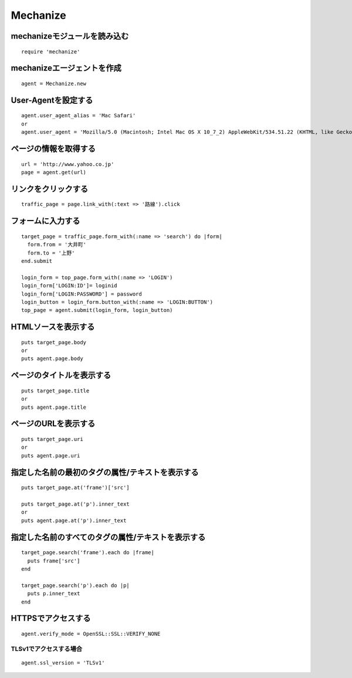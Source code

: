 ===========
Mechanize
===========

mechanizeモジュールを読み込む
===============================

::

  require 'mechanize'


mechanizeエージェントを作成
=============================

::

  agent = Mechanize.new


User-Agentを設定する
======================

::

  agent.user_agent_alias = 'Mac Safari'
  or
  agent.user_agent = 'Mozilla/5.0 (Macintosh; Intel Mac OS X 10_7_2) AppleWebKit/534.51.22 (KHTML, like Gecko) Version/5.1.1 Safari/534.51.22'


ページの情報を取得する
========================

::

  url = 'http://www.yahoo.co.jp'
  page = agent.get(url)


リンクをクリックする
======================

::

  traffic_page = page.link_with(:text => '路線').click


フォームに入力する
====================

::

  target_page = traffic_page.form_with(:name => 'search') do |form|
    form.from = '大井町'
    form.to = '上野'
  end.submit

  login_form = top_page.form_with(:name => 'LOGIN')
  login_form['LOGIN:ID']= loginid
  login_form['LOGIN:PASSWORD'] = password
  login_button = login_form.button_with(:name => 'LOGIN:BUTTON')
  top_page = agent.submit(login_form, login_button)


HTMLソースを表示する
======================

::

  puts target_page.body
  or
  puts agent.page.body


ページのタイトルを表示する
============================

::

  puts target_page.title
  or
  puts agent.page.title


ページのURLを表示する
=======================

::

  puts target_page.uri	
  or
  puts agent.page.uri


指定した名前の最初のタグの属性/テキストを表示する
===================================================

::

  puts target_page.at('frame')['src']
	
  puts target_page.at('p').inner_text
  or
  puts agent.page.at('p').inner_text


指定した名前のすべてのタグの属性/テキストを表示する
=====================================================

::

  target_page.search('frame').each do |frame|
    puts frame['src']
  end

  target_page.search('p').each do |p|
    puts p.inner_text
  end


HTTPSでアクセスする
=====================

::

  agent.verify_mode = OpenSSL::SSL::VERIFY_NONE


TLSv1でアクセスする場合
-------------------------

::

  agent.ssl_version = 'TLSv1'


